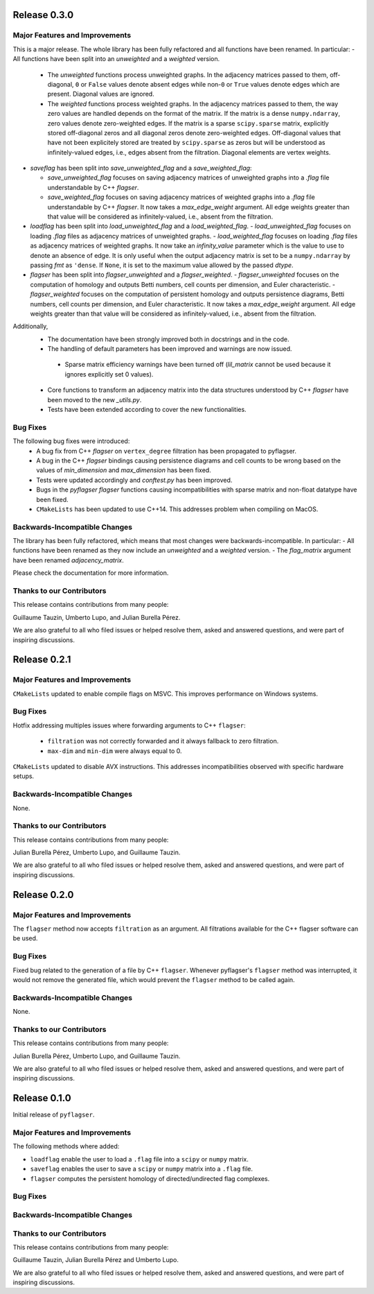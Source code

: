 Release 0.3.0
==============

Major Features and Improvements
-------------------------------

This is a major release. The whole library has been fully refactored and all functions have been renamed. In particular:
- All functions have been split into an `unweighted` and a `weighted` version.
  - The `unweighted` functions process unweighted graphs. In the adjacency matrices passed to them, off-diagonal, ``0`` or ``False`` values denote absent edges while non-``0`` or ``True`` values denote edges which are present. Diagonal values are ignored.
  - The `weighted` functions process weighted graphs. In the adjacency matrices passed to them, the way zero values are handled depends on the format of the matrix. If the matrix is a dense ``numpy.ndarray``, zero values denote zero-weighted edges. If the matrix is a sparse ``scipy.sparse`` matrix, explicitly stored off-diagonal zeros and all diagonal zeros denote zero-weighted edges. Off-diagonal values that have not been explicitely stored are treated by ``scipy.sparse`` as zeros but will be understood as infinitely-valued edges, i.e., edges absent from the filtration. Diagonal elements are vertex weights.
- `saveflag` has been split into `save_unweighted_flag` and a `save_weighted_flag`:

  - `save_unweighted_flag` focuses on saving adjacency matrices of unweighted graphs into a `.flag` file understandable by C++ `flagser`.
  - `save_weighted_flag` focuses on saving adjacency matrices of weighted graphs into a `.flag` file understandable by C++ `flagser`.  It now takes a `max_edge_weight` argument. All edge weights greater than that value will be considered as infinitely-valued, i.e., absent from the filtration. 
- `loadflag` has been split into `load_unweighted_flag` and a `load_weighted_flag`.
  - `load_unweighted_flag` focuses on loading `.flag` files as adjacency matrices of unweighted graphs.
  - `load_weighted_flag` focuses on loading `.flag` files as adjacency matrices of weighted graphs. It now take an `infinity_value` parameter which is the value to use to denote an absence of edge. It is only useful when the output adjacency matrix is set to be a ``numpy.ndarray`` by passing `fmt` as ``'dense``. If ``None``, it is set to the maximum value allowed by the passed `dtype`.
- `flagser` has been split into `flagser_unweighted` and a `flagser_weighted`.
  - `flagser_unweighted` focuses on the computation of homology and outputs Betti numbers, cell counts per dimension, and Euler characteristic.
  - `flagser_weighted` focuses on the computation of persistent homology  and outputs persistence diagrams, Betti numbers, cell counts per dimension, and Euler characteristic. It now takes a `max_edge_weight` argument. All edge weights greater than that value will be considered as infinitely-valued, i.e., absent from the filtration. 

Additionally,
 - The documentation have been strongly improved both in docstrings and in the code.
 - The handling of default parameters has been improved and warnings are now issued.
  - Sparse matrix efficiency warnings have been turned off (`lil_matrix` cannot be used because it ignores explicitly set 0 values).
 - Core functions to transform an adjacency matrix into the data structures understood by C++ `flagser` have been moved to the new `_utils.py`.
 - Tests have been extended according to cover the new functionalities.

Bug Fixes
---------

The following bug fixes were introduced:
 - A bug fix from C++ `flagser` on ``vertex_degree`` filtration has been propagated to pyflagser.
 - A bug in the C++ `flagser` bindings causing persistence diagrams and cell counts to be wrong based on the values of `min_dimension` and `max_dimension` has been fixed.
 - Tests were updated accordingly and `conftest.py` has been improved.
 - Bugs in the `pyflagser` `flagser` functions causing incompatibilities with sparse matrix and non-float datatype have been fixed.
 - ``CMakeLists`` has been updated to use C++14. This addresses problem when compiling on MacOS.

Backwards-Incompatible Changes
------------------------------

The library has been fully refactored, which means that most changes were backwards-incompatible. In particular:
- All functions have been renamed as they now include an `unweighted` and a `weighted` version. 
- The `flag_matrix` argument have been renamed `adjacency_matrix`.

Please check the documentation for more information.

Thanks to our Contributors
--------------------------

This release contains contributions from many people:

Guillaume Tauzin, Umberto Lupo, and Julian Burella Pérez.

We are also grateful to all who filed issues or helped resolve them, asked and
answered questions, and were part of inspiring discussions.


Release 0.2.1
==============

Major Features and Improvements
-------------------------------

``CMakeLists`` updated to enable compile flags on MSVC. This improves performance on Windows systems.

Bug Fixes
---------

Hotfix addressing multiples issues where forwarding arguments to C++ ``flagser``:

 - ``filtration`` was not correctly forwarded and it always fallback to zero filtration.
 - ``max-dim`` and ``min-dim`` were always equal to 0.

``CMakeLists`` updated to disable AVX instructions. This addresses incompatibilities observed with specific hardware setups.

Backwards-Incompatible Changes
------------------------------

None.

Thanks to our Contributors
--------------------------

This release contains contributions from many people:

Julian Burella Pérez, Umberto Lupo, and Guillaume Tauzin.

We are also grateful to all who filed issues or helped resolve them, asked and
answered questions, and were part of inspiring discussions.


Release 0.2.0
==============

Major Features and Improvements
-------------------------------

The ``flagser`` method now accepts ``filtration`` as an argument. All filtrations available for the C++ flagser software can be used.

Bug Fixes
---------

Fixed bug related to the generation of a file by C++ ``flagser``. Whenever pyflagser's ``flagser`` method was interrupted, it would not remove the generated file, which would prevent the ``flagser`` method to be called again.

Backwards-Incompatible Changes
------------------------------

None.

Thanks to our Contributors
--------------------------

This release contains contributions from many people:

Julian Burella Pérez, Umberto Lupo, and Guillaume Tauzin.

We are also grateful to all who filed issues or helped resolve them, asked and
answered questions, and were part of inspiring discussions.


Release 0.1.0
==============

Initial release of ``pyflagser``.

Major Features and Improvements
-------------------------------

The following methods where added:

-  ``loadflag`` enable the user to load a ``.flag`` file into a ``scipy`` or ``numpy`` matrix.
-  ``saveflag`` enables the user to save a ``scipy`` or ``numpy`` matrix into a ``.flag`` file.
-  ``flagser`` computes the persistent homology of directed/undirected flag complexes.

Bug Fixes
---------


Backwards-Incompatible Changes
------------------------------


Thanks to our Contributors
--------------------------

This release contains contributions from many people:

Guillaume Tauzin, Julian Burella Pérez and Umberto Lupo.

We are also grateful to all who filed issues or helped resolve them, asked and
answered questions, and were part of inspiring discussions.
